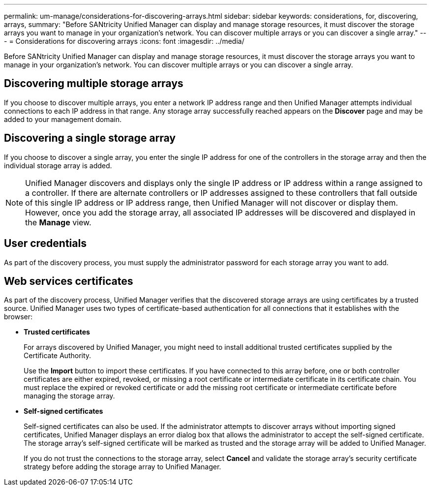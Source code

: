 ---
permalink: um-manage/considerations-for-discovering-arrays.html
sidebar: sidebar
keywords: considerations, for, discovering, arrays,
summary: "Before SANtricity Unified Manager can display and manage storage resources, it must discover the storage arrays you want to manage in your organization’s network. You can discover multiple arrays or you can discover a single array."
---
= Considerations for discovering arrays
:icons: font
:imagesdir: ../media/

[.lead]
Before SANtricity Unified Manager can display and manage storage resources, it must discover the storage arrays you want to manage in your organization's network. You can discover multiple arrays or you can discover a single array.

== Discovering multiple storage arrays

If you choose to discover multiple arrays, you enter a network IP address range and then Unified Manager attempts individual connections to each IP address in that range. Any storage array successfully reached appears on the *Discover* page and may be added to your management domain.

== Discovering a single storage array

If you choose to discover a single array, you enter the single IP address for one of the controllers in the storage array and then the individual storage array is added.

[NOTE]
====
Unified Manager discovers and displays only the single IP address or IP address within a range assigned to a controller. If there are alternate controllers or IP addresses assigned to these controllers that fall outside of this single IP address or IP address range, then Unified Manager will not discover or display them. However, once you add the storage array, all associated IP addresses will be discovered and displayed in the *Manage* view.
====

== User credentials

As part of the discovery process, you must supply the administrator password for each storage array you want to add.

== Web services certificates

As part of the discovery process, Unified Manager verifies that the discovered storage arrays are using certificates by a trusted source. Unified Manager uses two types of certificate-based authentication for all connections that it establishes with the browser:

* *Trusted certificates*
+
For arrays discovered by Unified Manager, you might need to install additional trusted certificates supplied by the Certificate Authority.
+
Use the *Import* button to import these certificates. If you have connected to this array before, one or both controller certificates are either expired, revoked, or missing a root certificate or intermediate certificate in its certificate chain. You must replace the expired or revoked certificate or add the missing root certificate or intermediate certificate before managing the storage array.

* *Self-signed certificates*
+
Self-signed certificates can also be used. If the administrator attempts to discover arrays without importing signed certificates, Unified Manager displays an error dialog box that allows the administrator to accept the self-signed certificate. The storage array's self-signed certificate will be marked as trusted and the storage array will be added to Unified Manager.
+
If you do not trust the connections to the storage array, select *Cancel* and validate the storage array's security certificate strategy before adding the storage array to Unified Manager.
